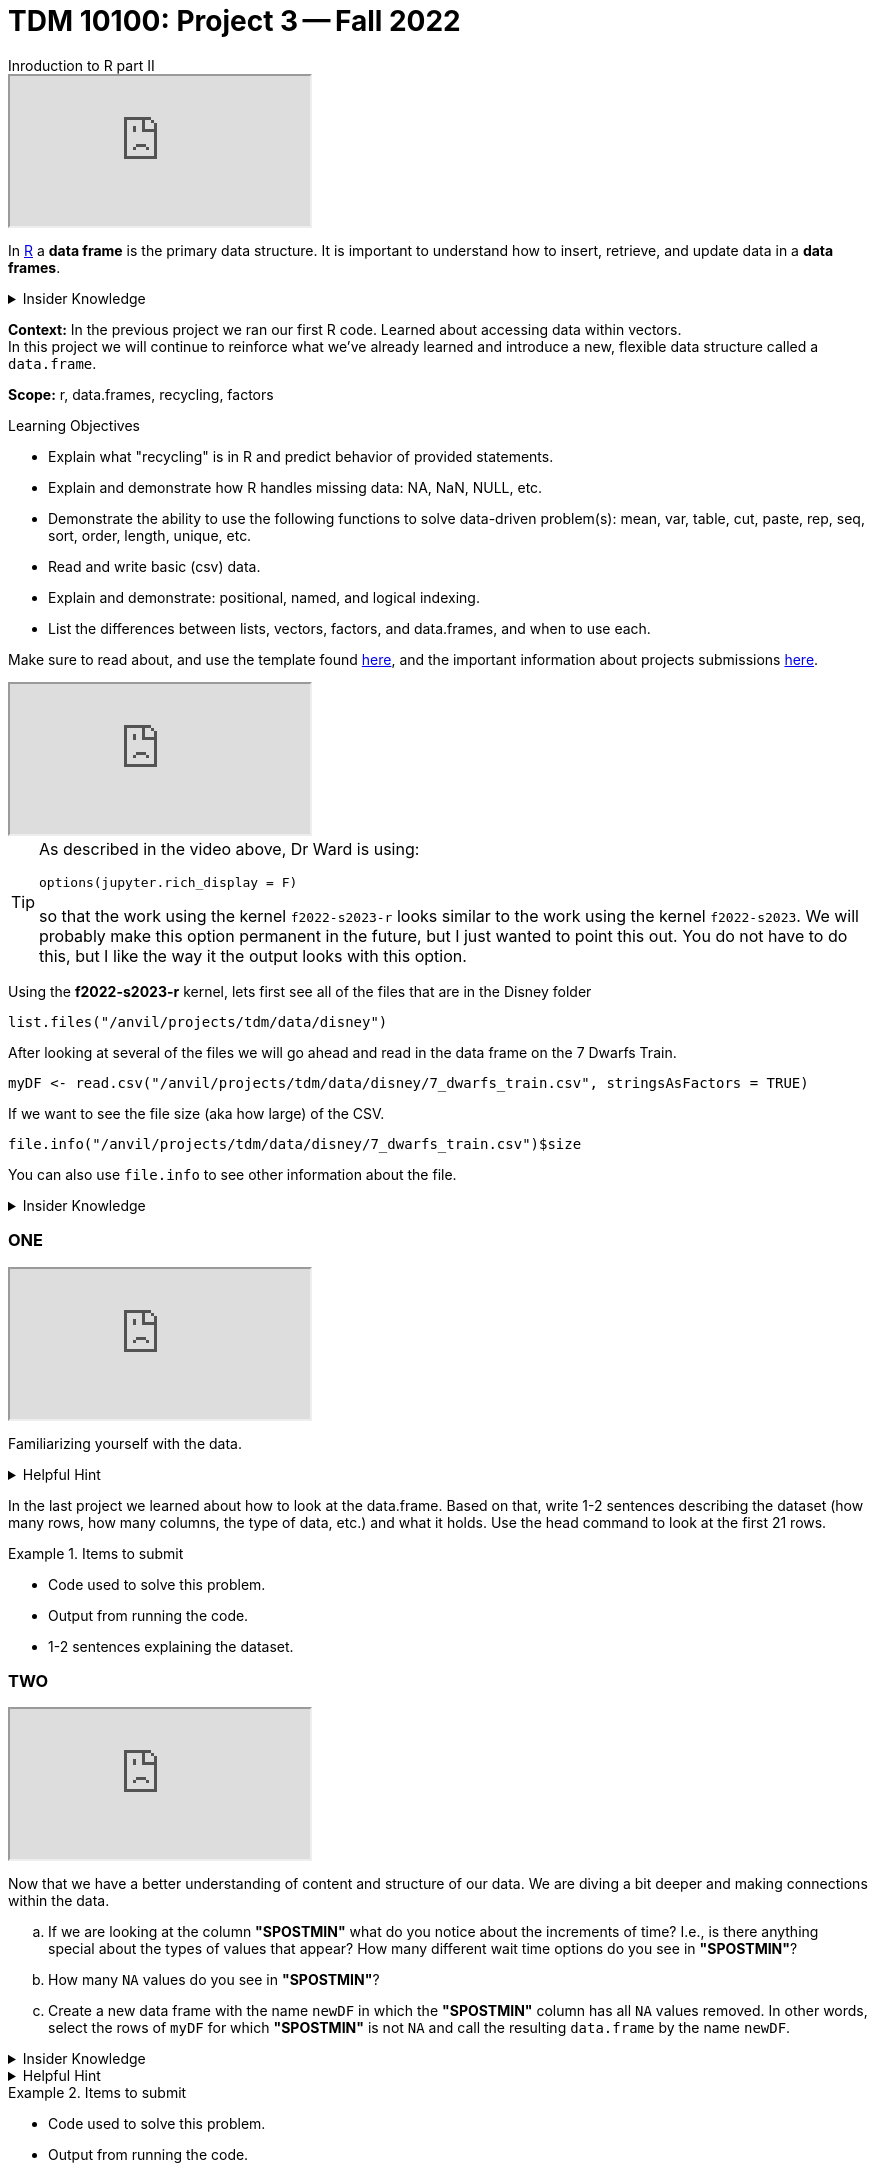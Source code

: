 = TDM 10100: Project 3 -- Fall 2022
Inroduction to R part II

++++
<iframe class="video" src="https://cdnapisec.kaltura.com/html5/html5lib/v2.79.1/mwEmbedFrame.php/p/983291/uiconf_id/29134031/entry_id/1_48lms7nv?wid=_983291"></iframe>
++++

In xref:programming-languges:R:introduction[R] a *data frame* is the primary data structure. It is important to understand how to insert, retrieve, and update data in a *data frames*. 

.Insider Knowledge 
[%collapsible]
====
A *data frame* is very much like a spreadsheet, with rows and columns. Each column containes values or a variable.  Each row contains one set of values for each column. 
====
**Context:** In the previous project we ran our first R code. Learned about accessing data within vectors. +
In this project we will continue to reinforce what we've already learned and introduce a new, flexible data structure called a `data.frame`.

**Scope:** r, data.frames, recycling, factors

.Learning Objectives
****
- Explain what "recycling" is in R and predict behavior of provided statements.
- Explain and demonstrate how R handles missing data: NA, NaN, NULL, etc.
- Demonstrate the ability to use the following functions to solve data-driven problem(s): mean, var, table, cut, paste, rep, seq, sort, order,  length, unique, etc.
- Read and write basic (csv) data.
- Explain and demonstrate: positional, named, and logical indexing.
- List the differences between lists, vectors, factors, and data.frames, and when to use each.
****

Make sure to read about, and use the template found xref:templates.adoc[here], and the important information about projects submissions xref:submissions.adoc[here].

++++
<iframe class="video" src="https://cdnapisec.kaltura.com/html5/html5lib/v2.79.1/mwEmbedFrame.php/p/983291/uiconf_id/29134031/entry_id/1_bulc5ddx?wid=_983291"></iframe>
++++

[TIP]
====
As described in the video above, Dr Ward is using:

`options(jupyter.rich_display = F)`

so that the work using the kernel `f2022-s2023-r` looks similar to the work using the kernel `f2022-s2023`.  We will probably make this option permanent in the future, but I just wanted to point this out.  You do not have to do this, but I like the way it the output looks with this option.
====

Using the *f2022-s2023-r* kernel, 
lets first see all of the files that are in the Disney folder 
[source,r]
----
list.files("/anvil/projects/tdm/data/disney")
----

After looking at several of the files we will go ahead and read in the data frame on the 7 Dwarfs Train.
[source,r]
----
myDF <- read.csv("/anvil/projects/tdm/data/disney/7_dwarfs_train.csv", stringsAsFactors = TRUE)
----

If we want to see the file size (aka how large) of the CSV. 
[source,r]
----
file.info("/anvil/projects/tdm/data/disney/7_dwarfs_train.csv")$size
----
You can also use `file.info` to see other information about the file. 

.Insider Knowledge
[%collapsible]
====
*size*- double: File size in bytes. +
isdir- logical: Is the file a directory? +
*mode*- integer of class "octmode". The file permissions, printed in octal, for example 644. +
*mtime, ctime, atime*- integer of class "POSIXct": file modification, ‘last status change’ and last access times. +
*uid*- integer: the user ID of the file's owner. +
*gid*- integer: the group ID of the file's group. +
*uname*- character: uid interpreted as a user name.
grname +
character: gid interpreted as a group name. Unknown user and group names will be NA. 
====

=== ONE

++++
<iframe class="video" src="https://cdnapisec.kaltura.com/html5/html5lib/v2.79.1/mwEmbedFrame.php/p/983291/uiconf_id/29134031/entry_id/1_39itb6gk?wid=_983291"></iframe>
++++

Familiarizing yourself with the data. 

.Helpful Hint
[%collapsible]
====
You can look at the first 6 rows (`head`) and the last 6 rows (`tail`). The structure (`str`) and/or the dimentions (`dim`) of the dataset. +

*"SACTMIN"* is the actual minutes that a person waited in line +
*"SPOSTMIN"* is the time about the ride, estimating the wait time. (Any value that is -999 means that the ride was not in service) +
*"datetime"* is the date and time the information was recorded +
*"date"* is the date of the event 
====

In the last project we learned about how to look at the data.frame. Based on that, write 1-2 sentences describing the dataset (how many rows, how many columns, the type of data, etc.) and what it holds. Use the head command to look at the first 21 rows.


.Items to submit
====
- Code used to solve this problem.
- Output from running the code.
- 1-2 sentences explaining the dataset.
====

=== TWO

++++
<iframe class="video" src="https://cdnapisec.kaltura.com/html5/html5lib/v2.79.1/mwEmbedFrame.php/p/983291/uiconf_id/29134031/entry_id/1_d2aor19k?wid=_983291"></iframe>
++++

Now that we have a better understanding of content and structure of our data. We are diving a bit deeper and making connections within the data.

[loweralpha]
.. If we are looking at the column *"SPOSTMIN"* what do you notice about the increments of time?  I.e., is there anything special about the types of values that appear? How many different wait time options do you see in *"SPOSTMIN"*?
.. How many `NA` values do you see in *"SPOSTMIN"*?
.. Create a new data frame with the name `newDF` in which the *"SPOSTMIN"* column has all `NA` values removed.  In other words, select the rows of `myDF` for which *"SPOSTMIN"* is not `NA` and call the resulting `data.frame` by the name `newDF`.

.Insider Knowledge
[%collapsible]
====
`na.omit` and `na.exclude` returns objects with the observations removed if they contain any missing values. As well as performs calculations by considering the NA values but does not include them in the calculation. +
`na.rm` first [.underline]#removes the NA values and then# does the calculation. +
`na.pass` returns the object unchanged +
It is also possible to use the `subset` function and the `is.na` function.
====

.Helpful Hint
[%collapsible]
====
Use the code below 
[source,r]
----
table(myDF$SPOSTMIN)
----
====

.Items to submit
====
- Code used to solve this problem.
- Output from running the code.
- The answer to the 3 questions above.
====
=== THREE

++++
<iframe class="video" src="https://cdnapisec.kaltura.com/html5/html5lib/v2.79.1/mwEmbedFrame.php/p/983291/uiconf_id/29134031/entry_id/1_p8qawzbk?wid=_983291"></iframe>
++++

++++
<iframe class="video" src="https://cdnapisec.kaltura.com/html5/html5lib/v2.79.1/mwEmbedFrame.php/p/983291/uiconf_id/29134031/entry_id/1_ez33iof3?wid=_983291"></iframe>
++++

Use the `myDF` data.frame for this question.
[loweralpha]
.. On Christmas day, what was the average wait time? On July 26th, what was the average wait time?
.. Is there a difference between the wait times in the summer and the holidays? 
.. On which date do the most entries occur in the data set?

.Items to submit
====
- Code used to solve this problem.
- Output from running the code.
- The answer to the 3 questions above.
====

==== FOUR

++++
<iframe class="video" src="https://cdnapisec.kaltura.com/html5/html5lib/v2.79.1/mwEmbedFrame.php/p/983291/uiconf_id/29134031/entry_id/1_hzxe468h?wid=_983291"></iframe>
++++

++++
<iframe class="video" src="https://cdnapisec.kaltura.com/html5/html5lib/v2.79.1/mwEmbedFrame.php/p/983291/uiconf_id/29134031/entry_id/1_ourx5zju?wid=_983291"></iframe>
++++

++++
<iframe class="video" src="https://cdnapisec.kaltura.com/html5/html5lib/v2.79.1/mwEmbedFrame.php/p/983291/uiconf_id/29134031/entry_id/1_o5i6k7w1?wid=_983291"></iframe>
++++

Recycling in R  +

.Insider Knowledge
[%collapsible]
====
Recycling happens in R automatically.  When you are attempting to preform operations like addition, subtraction on two vectors of unequal length. +
The shorter vector will be repeated as long as the operation is completing on the longer vector. 
====

[loweralpha]
.. Find the lengths of the column *"SPOSTMIN"* in the `myDF` and `newDF`.
.. Create a new vector called `myhours` by adding together *"SPOSTMIN"* columns from `myDF` and `newDF` with each divided by 60.  What is the length of that new vector `myhours`?
.. What happened in row 313997?  Why?



.Items to submit
====
- Code used to solve this problem.
- Output from running the code.
- The answers to the 3 questions above.
====


==== FIVE

++++
<iframe class="video" src="https://cdnapisec.kaltura.com/html5/html5lib/v2.79.1/mwEmbedFrame.php/p/983291/uiconf_id/29134031/entry_id/1_3yxfvg2e?wid=_983291"></iframe>
++++

++++
<iframe class="video" src="https://cdnapisec.kaltura.com/html5/html5lib/v2.79.1/mwEmbedFrame.php/p/983291/uiconf_id/29134031/entry_id/1_z8vimoe9?wid=_983291"></iframe>
++++

++++
<iframe class="video" src="https://cdnapisec.kaltura.com/html5/html5lib/v2.79.1/mwEmbedFrame.php/p/983291/uiconf_id/29134031/entry_id/1_0zdn9p1p?wid=_983291"></iframe>
++++

Indexing and Expanding dataframes in R 

[source,r]
----
library(lubridate)
myDF$weekday <- wday(myDF$datetime, label=TRUE)
----

[loweralpha]
.. Consider the average wait times.  What day of the week in `myDF` has the longest average wait times?
.. Make a plot and a dotchart that illustrate the data for the average wait times.   Which one conveys the information better and why?
.. We created a new column in `myDF` that shows the weekdays.  Do the same thing for part (a) and (b) again, but this time using the months instead of the days of the week.


.Items to submit
====
- Code used to solve this problem.
- Output from running the code.
- The answers to the 3 questions above.
====





[WARNING]
====
_Please_ make sure to double check that your submission is complete, and contains all of your code and output before submitting. If you are on a spotty internet connection, it is recommended to download your submission after submitting it to make sure what you _think_ you submitted, was what you _actually_ submitted.
====
